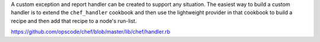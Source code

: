 .. The contents of this file are included in multiple topics.
.. This file should not be changed in a way that hinders its ability to appear in multiple documentation sets.


A custom exception and report handler can be created to support any situation. The easiest way to build a custom handler is to extend the ``chef_handler`` cookbook and then use the lightweight provider in that cookbook to build a recipe and then add that recipe to a node's run-list.

https://github.com/opscode/chef/blob/master/lib/chef/handler.rb


